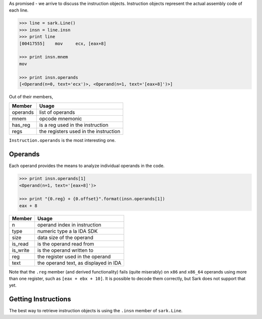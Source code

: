 As promised - we arrive to discuss the instruction objects. Instruction
objects represent the actual assembly code of each line.

.. code:: python

    >>> line = sark.Line()
    >>> insn = line.insn
    >>> print line
    [00417555]    mov     ecx, [eax+8]

    >>> print insn.mnem
    mov

    >>> print insn.operands
    [<Operand(n=0, text='ecx')>, <Operand(n=1, text='[eax+8]')>]

Out of their members,

+------------+-----------------------------------------+
| Member     | Usage                                   |
+============+=========================================+
| operands   | list of operands                        |
+------------+-----------------------------------------+
| mnem       | opcode mnemonic                         |
+------------+-----------------------------------------+
| has\_reg   | is a reg used in the instruction        |
+------------+-----------------------------------------+
| regs       | the registers used in the instruction   |
+------------+-----------------------------------------+

``Instruction.operands`` is the most interesting one.

Operands
~~~~~~~~

Each operand provides the means to analyze individual operands in the
code.

.. code:: python

    >>> print insn.operands[1]
    <Operand(n=1, text='[eax+8]')>

    >>> print "{0.reg} + {0.offset}".format(insn.operands[1])
    eax + 8

+-------------+-----------------------------------------+
| Member      | Usage                                   |
+=============+=========================================+
| n           | operand index in instruction            |
+-------------+-----------------------------------------+
| type        | numeric type a la IDA SDK               |
+-------------+-----------------------------------------+
| size        | data size of the operand                |
+-------------+-----------------------------------------+
| is\_read    | is the operand read from                |
+-------------+-----------------------------------------+
| is\_write   | is the operand written to               |
+-------------+-----------------------------------------+
| reg         | the register used in the operand        |
+-------------+-----------------------------------------+
| text        | the operand text, as displayed in IDA   |
+-------------+-----------------------------------------+

Note that the ``.reg`` member (and derived functionality) fails (quite
miserably) on ``x86`` and ``x86_64`` operands using more than one
register, such as ``[eax + ebx + 10]``. It is possible to decode them
correctly, but Sark does not support that yet.

Getting Instructions
~~~~~~~~~~~~~~~~~~~~

The best way to retrieve instruction objects is using the ``.insn``
member of ``sark.Line``.
